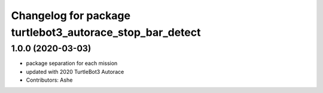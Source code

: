 ^^^^^^^^^^^^^^^^^^^^^^^^^^^^^^^^^^^^^^^^^^^^^^^^^^^
Changelog for package turtlebot3_autorace_stop_bar_detect
^^^^^^^^^^^^^^^^^^^^^^^^^^^^^^^^^^^^^^^^^^^^^^^^^^^

1.0.0 (2020-03-03)
------------------
* package separation for each mission
* updated with 2020 TurtleBot3 Autorace
* Contributors: Ashe
